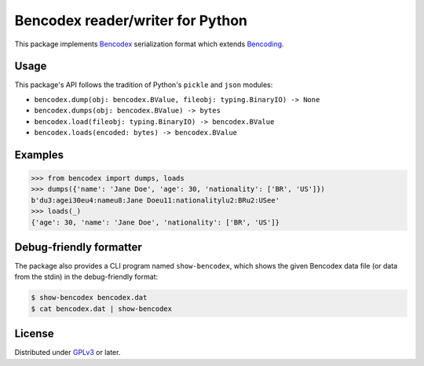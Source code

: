 Bencodex reader/writer for Python
=================================

.. image:: https://img.shields.io/pypi/v/bencodex
   :alt: PyPI
   :target: https://pypi.org/project/bencodex/

.. image:: https://github.com/planetarium/bencodex-python/actions/workflows/build.yaml/badge.svg
   :alt: Build Status
   :target: https://github.com/planetarium/bencodex-python/actions/workflows/build.yaml

This package implements Bencodex_ serialization format which extends Bencoding_.

.. _Bencodex: https://github.com/planetarium/bencodex
.. _Bencoding: http://www.bittorrent.org/beps/bep_0003.html#bencoding


Usage
-----

This package's API follows the tradition of Python's ``pickle`` and ``json``
modules:

- ``bencodex.dump(obj: bencodex.BValue, fileobj: typing.BinaryIO) -> None``
- ``bencodex.dumps(obj: bencodex.BValue) -> bytes``
- ``bencodex.load(fileobj: typing.BinaryIO) -> bencodex.BValue``
- ``bencodex.loads(encoded: bytes) -> bencodex.BValue``


Examples
--------

>>> from bencodex import dumps, loads
>>> dumps({'name': 'Jane Doe', 'age': 30, 'nationality': ['BR', 'US']})
b'du3:agei30eu4:nameu8:Jane Doeu11:nationalitylu2:BRu2:USee'
>>> loads(_)
{'age': 30, 'name': 'Jane Doe', 'nationality': ['BR', 'US']}


Debug-friendly formatter
------------------------

The package also provides a CLI program named ``show-bencodex``, which shows
the given Bencodex data file (or data from the stdin) in the debug-friendly
format:

.. code:: console

   $ show-bencodex bencodex.dat
   $ cat bencodex.dat | show-bencodex


License
-------

Distributed under GPLv3_ or later.

.. _GPLv3: https://www.gnu.org/licenses/gpl-3.0.html
